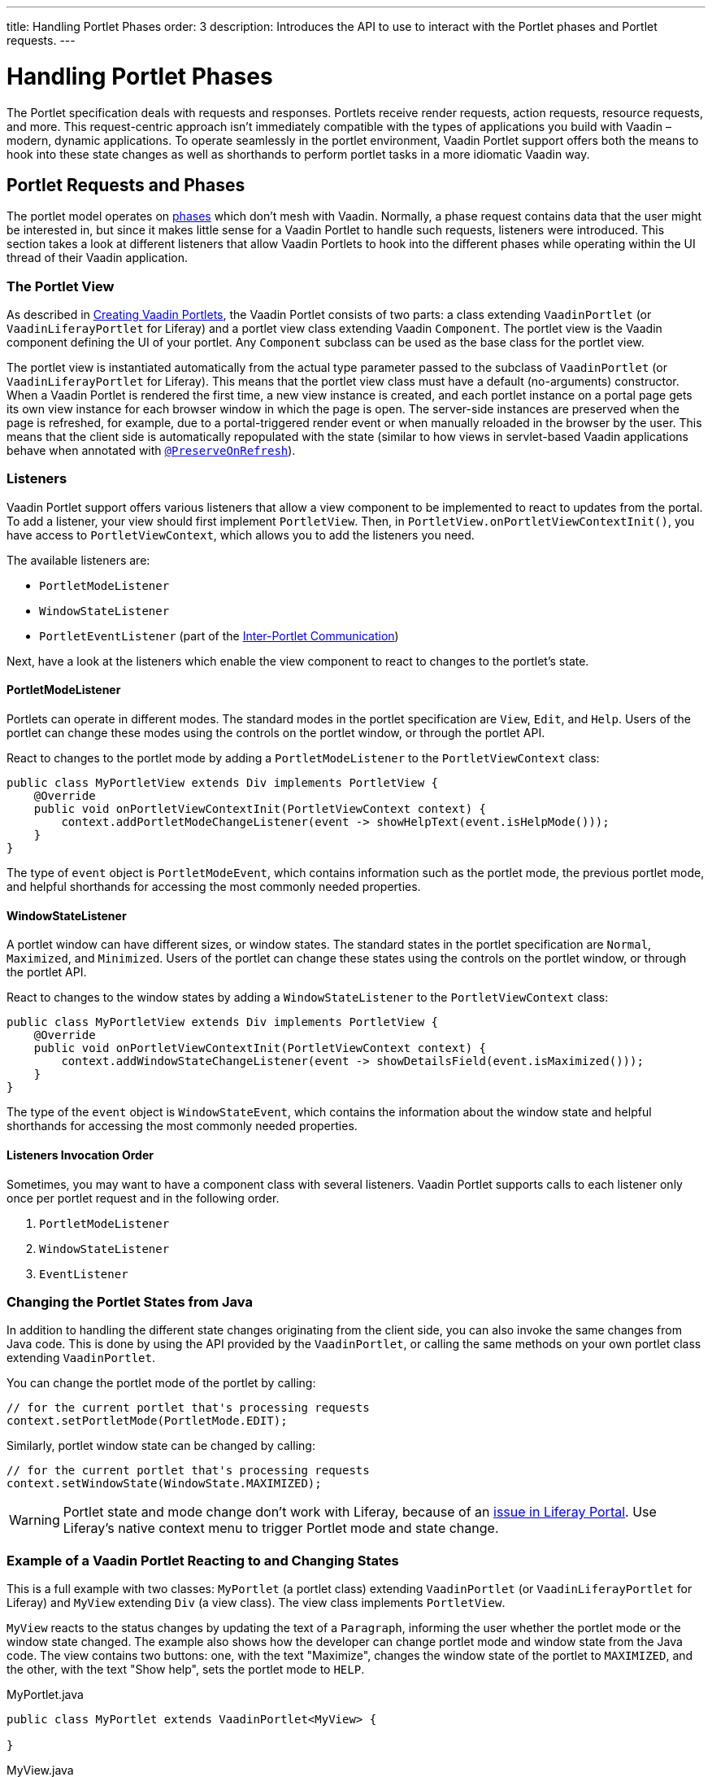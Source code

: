---
title: Handling Portlet Phases
order: 3
description: Introduces the API to use to interact with the Portlet phases and Portlet requests.
---


= Handling Portlet Phases

The Portlet specification deals with requests and responses.
Portlets receive render requests, action requests, resource requests, and more.
This request-centric approach isn't immediately compatible with the types of applications you build with Vaadin &ndash; modern, dynamic applications.
To operate seamlessly in the portlet environment, Vaadin Portlet support offers both the means to hook into these state changes as well as shorthands to perform portlet tasks in a more idiomatic Vaadin way.

== Portlet Requests and Phases

The portlet model operates on https://portals.apache.org/pluto/v301/portlet-api.html[phases] which don't mesh with Vaadin.
Normally, a phase request contains data that the user might be interested in, but since it makes little sense for a Vaadin Portlet to handle such requests, listeners were introduced.
This section takes a look at different listeners that allow Vaadin Portlets to hook into the different phases while operating within the UI thread of their Vaadin application.

=== The Portlet View

As described in <<creating-vaadin-portlets#,Creating Vaadin Portlets>>, the Vaadin Portlet consists of two parts: a class extending [classname]`VaadinPortlet` (or [classname]`VaadinLiferayPortlet` for Liferay) and a portlet view class extending Vaadin [classname]`Component`.
The portlet view is the Vaadin component defining the UI of your portlet.
Any [classname]`Component` subclass can be used as the base class for the portlet view.

The portlet view is instantiated automatically from the actual type parameter passed to the subclass of [classname]`VaadinPortlet` (or [classname]`VaadinLiferayPortlet` for Liferay).
This means that the portlet view class must have a default (no-arguments) constructor.
When a Vaadin Portlet is rendered the first time, a new view instance is created, and each portlet instance on a portal page gets its own view instance for each browser window in which the page is open.
The server-side instances are preserved when the page is refreshed, for example, due to a portal-triggered render event or when manually reloaded in the browser by the user.
This means that the client side is automatically repopulated with the state
(similar to how views in servlet-based Vaadin applications behave when annotated with <<../../advanced/preserving-state-on-refresh#,`@PreserveOnRefresh`>>).

=== Listeners

Vaadin Portlet support offers various listeners that allow a view component to be implemented to react to updates from the portal.
To add a listener, your view should first implement [interfacename]`PortletView`.
Then, in [methodname]`PortletView.onPortletViewContextInit()`, you have access to [classname]`PortletViewContext`, which allows you to add the listeners you need.

The available listeners are:

- [classname]`PortletModeListener`
- [classname]`WindowStateListener`
- [classname]`PortletEventListener` (part of the <<inter-portlet-communication.asciidoc#,Inter-Portlet Communication>>)

Next, have a look at the listeners which enable the view component to react to changes to the portlet's state.

==== PortletModeListener

Portlets can operate in different modes.
The standard modes in the portlet specification are `View`, `Edit`, and `Help`.
Users of the portlet can change these modes using the controls on the portlet window, or through the portlet API.

React to changes to the portlet mode by adding a [classname]`PortletModeListener` to the [classname]`PortletViewContext` class:

[source,java]
----
public class MyPortletView extends Div implements PortletView {
    @Override
    public void onPortletViewContextInit(PortletViewContext context) {
        context.addPortletModeChangeListener(event -> showHelpText(event.isHelpMode()));
    }
}
----

The type of `event` object is [classname]`PortletModeEvent`, which contains information such as the portlet mode, the previous portlet mode, and helpful shorthands for accessing the most commonly needed properties.

==== WindowStateListener

A portlet window can have different sizes, or window states.
The standard states in the portlet specification are `Normal`, `Maximized`, and `Minimized`.
Users of the portlet can change these states using the controls on the portlet window, or through the portlet API.

React to changes to the window states by adding a [classname]`WindowStateListener` to the [classname]`PortletViewContext` class:

[source,java]
----
public class MyPortletView extends Div implements PortletView {
    @Override
    public void onPortletViewContextInit(PortletViewContext context) {
        context.addWindowStateChangeListener(event -> showDetailsField(event.isMaximized()));
    }
}
----

The type of the `event` object is [classname]`WindowStateEvent`, which contains the information about the window state and helpful shorthands for accessing the most commonly needed properties.

==== Listeners Invocation Order

Sometimes, you may want to have a component class with several listeners.
Vaadin Portlet supports calls to each listener only once per portlet request and in the following order.

1. [classname]`PortletModeListener`
2. [classname]`WindowStateListener`
3. [classname]`EventListener`

=== Changing the Portlet States from Java

In addition to handling the different state changes originating from the client side, you can also invoke the same changes from Java code.
This is done by using the API provided by the [classname]`VaadinPortlet`, or calling the same methods on your own portlet class extending [classname]`VaadinPortlet`.

You can change the portlet mode of the portlet by calling:

[source,java]
----
// for the current portlet that's processing requests
context.setPortletMode(PortletMode.EDIT);
----

Similarly, portlet window state can be changed by calling:

[source,java]
----
// for the current portlet that's processing requests
context.setWindowState(WindowState.MAXIMIZED);
----

[WARNING]
Portlet state and mode change don't work with Liferay, because of an https://github.com/vaadin/portlet/issues/214/[issue in Liferay Portal].
Use Liferay's native context menu to trigger Portlet mode and state change.

=== Example of a Vaadin Portlet Reacting to and Changing States

This is a full example with two classes: [classname]`MyPortlet` (a portlet class) extending [classname]`VaadinPortlet` (or [classname]`VaadinLiferayPortlet` for Liferay) and [classname]`MyView` extending [classname]`Div` (a view class).
The view class implements [interfacename]`PortletView`.

[classname]`MyView` reacts to the status changes by updating the text of a [classname]`Paragraph`, informing the user whether the portlet mode or the window state changed.
The example also shows how the developer can change portlet mode and window state from the Java code.
The view contains two buttons: one, with the text "Maximize", changes the window state of the portlet to `MAXIMIZED`, and the other, with the text "Show help", sets the portlet mode to `HELP`.

.MyPortlet.java
[source,java]
----
public class MyPortlet extends VaadinPortlet<MyView> {

}
----

.MyView.java
[source,java]
----
public class MyView extends Div implements PortletView {

    private Paragraph stateInformation;

    @Override
    public void onPortletViewContextInit(PortletViewContext context) {
        context.addWindowStateChangeListener(event -> stateInformation
                .setText("Window state changed to " + event.getWindowState()));
        context.addPortletModeChangeListener(event -> stateInformation
                .setText("Portlet mode changed to " + event.getPortletMode()));

        stateInformation = new Paragraph("Use the portlet controls or the "
                + "buttons below to change the portlet's state!");

        Button maximizeButton = new Button("Maximize", event -> context.setWindowState(WindowState.MAXIMIZED));

        Button helpButton = new Button("Show help", event -> context.setPortletMode(PortletMode.HELP));

        add(stateInformation, maximizeButton, helpButton);
    }
}
----

=== Using Handler Interfaces

Another way to listen to changes in window state and portlet mode, instead of [interfacename]`PortletView`, is to implement the [interfacename]`WindowStateHandler` and/or the [interfacename]`PortletModeHandler` interface in your view.
The following example shows how to react to changes to window state using [interfacename]`WindowStateHandler` interface, and changes to portlet mode using the [interfacename]`PortletModeHandler` interface.

[source,java]
----
public class MyView extends Div
        implements PortletModeHandler, WindowStateHandler {

    private Paragraph stateInformation = new Paragraph();

    public MyView() {
        add(stateInformation);
    }

    @Override
    public void portletModeChange(PortletModeEvent event) {
        stateInformation
                .setText("Portlet mode changed to " + event.getPortletMode());
    }

    @Override
    public void windowStateChange(WindowStateEvent event) {
        stateInformation
                .setText("Window state changed to " + event.getWindowState());
    }
}
----

=== Rendering in Minimized Window State

Normally, portlets don't render anything when they are minimized.
But, in your Vaadin portlets, you can render a minimal output when your portlet is minimized.
The [methodname]`shouldRenderMinimized()` method in [classname]`VaadinPortlet` determines whether the portlet supports rendering in minimized state or not.
It returns `false` by default which means no rendering when minimized.
You need to override it in your portlet class and return `true` instead.

[source,java]
----
public class MyPortlet extends VaadinPortlet<MyView> {
    @Override
    protected boolean shouldRenderMinimized() {
        return true;
    }
}
----

In your view class, you can add a [classname]`WindowStateListener` to your [classname]`PortletViewContext` where you can decide what to render in different window states.
For example, in the following view, `minimizedLayout` is rendered when the portlet is minimized.
Otherwise, `normalLayout` is rendered.

[source,java]
----
public class MyView extends Div implements PortletView {
    private VerticalLayout normalLayout = new VerticalLayout();
    private VerticalLayout minimizedLayout = new VerticalLayout();

    @Override
    public void onPortletViewContextInit(PortletViewContext context) {
        context.addWindowStateChangeListener(this::handleWindowStateChanged);

        // Initialize layouts here

        minimizedLayout.setVisible(false);
        add(normalLayout, minimizedLayout);
    }

    private void handleWindowStateChanged(WindowStateEvent event) {
        boolean isMinimized = WindowState.MINIMIZED.equals(event.getWindowState());
        minimizedLayout.setVisible(isMinimized);
        normalLayout.setVisible(!isMinimized);
    }
}
----


[discussion-id]`0F7FAF85-17BE-4D5B-B16E-64BACA38C2FA`

++++
<style>
[class^=PageHeader-module--descriptionContainer] {display: none;}
</style>
++++
